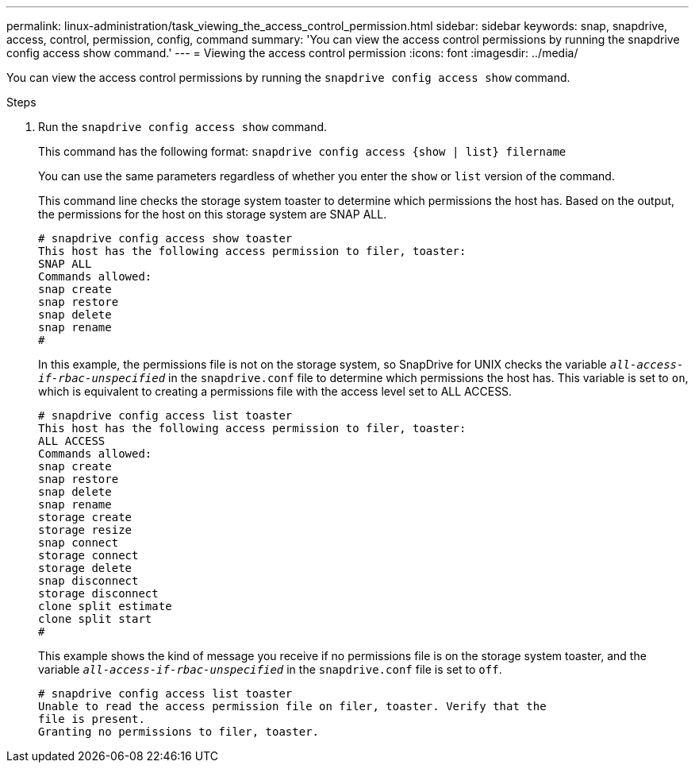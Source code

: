 ---
permalink: linux-administration/task_viewing_the_access_control_permission.html
sidebar: sidebar
keywords: snap, snapdrive, access, control, permission, config, command
summary: 'You can view the access control permissions by running the snapdrive config access show command.'
---
= Viewing the access control permission
:icons: font
:imagesdir: ../media/

[.lead]
You can view the access control permissions by running the `snapdrive config access show` command.

.Steps

. Run the `snapdrive config access show` command.
+
This command has the following format: `snapdrive config access {show | list} filername`
+
You can use the same parameters regardless of whether you enter the `show` or `list` version of the command.
+
This command line checks the storage system toaster to determine which permissions the host has. Based on the output, the permissions for the host on this storage system are SNAP ALL.
+
----
# snapdrive config access show toaster
This host has the following access permission to filer, toaster:
SNAP ALL
Commands allowed:
snap create
snap restore
snap delete
snap rename
#
----
+
In this example, the permissions file is not on the storage system, so SnapDrive for UNIX checks the variable `_all-access-if-rbac-unspecified_` in the `snapdrive.conf` file to determine which permissions the host has. This variable is set to `on`, which is equivalent to creating a permissions file with the access level set to ALL ACCESS.
+
----
# snapdrive config access list toaster
This host has the following access permission to filer, toaster:
ALL ACCESS
Commands allowed:
snap create
snap restore
snap delete
snap rename
storage create
storage resize
snap connect
storage connect
storage delete
snap disconnect
storage disconnect
clone split estimate
clone split start
#
----
+
This example shows the kind of message you receive if no permissions file is on the storage system toaster, and the variable `_all-access-if-rbac-unspecified_` in the `snapdrive.conf` file is set to `off`.
+
----
# snapdrive config access list toaster
Unable to read the access permission file on filer, toaster. Verify that the
file is present.
Granting no permissions to filer, toaster.
----
